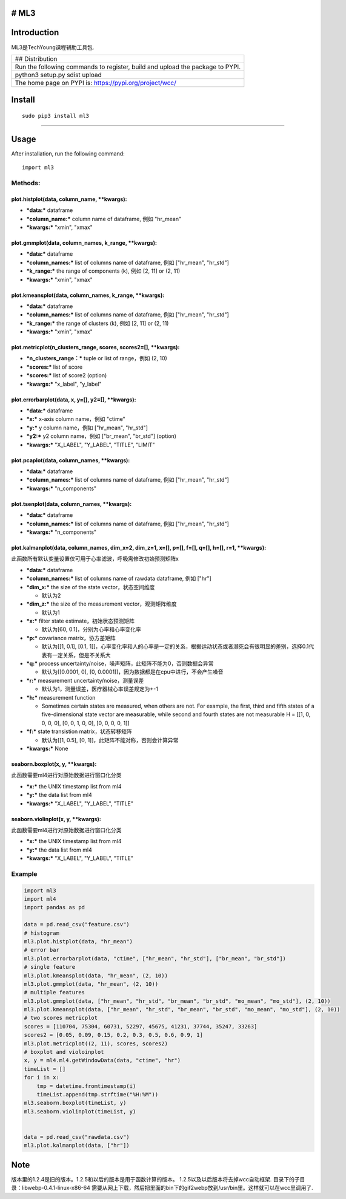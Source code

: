 # ML3
-----

Introduction
------------

ML3是TechYoung课程辅助工具包.

+-------------------------------+
| ## Distribution               |
+-------------------------------+
| Run the following commands to |
| register, build and upload    |
| the package to PYPI.          |
+-------------------------------+
| python3 setup.py sdist upload |
+-------------------------------+
| The home page on PYPI is:     |
| https://pypi.org/project/wcc/ |
+-------------------------------+

Install
-------

::

    sudo pip3 install ml3

--------------

Usage
-----

After installation, run the following command:

::

    import ml3

Methods:
~~~~~~~~

plot.histplot(data, column\_name, \*\*kwargs):
^^^^^^^^^^^^^^^^^^^^^^^^^^^^^^^^^^^^^^^^^^^^^^

-  ***data:*** dataframe

-  ***column\_name:*** column name of dataframe, 例如 "hr\_mean"

-  ***kwargs:*** "xmin", "xmax"

plot.gmmplot(data, column\_names, k\_range, \*\*kwargs):
^^^^^^^^^^^^^^^^^^^^^^^^^^^^^^^^^^^^^^^^^^^^^^^^^^^^^^^^

-  ***data:*** dataframe

-  ***column\_names:*** list of columns name of dataframe, 例如
   ["hr\_mean", "hr\_std"]

-  ***k\_range:*** the range of components (k), 例如 [2, 11] or (2, 11)

-  ***kwargs:*** "xmin", "xmax"

plot.kmeansplot(data, column\_names, k\_range, \*\*kwargs):
^^^^^^^^^^^^^^^^^^^^^^^^^^^^^^^^^^^^^^^^^^^^^^^^^^^^^^^^^^^

-  ***data:*** dataframe

-  ***column\_names:*** list of columns name of dataframe, 例如
   ["hr\_mean", "hr\_std"]

-  ***k\_range:*** the range of clusters (k), 例如 [2, 11] or (2, 11)

-  ***kwargs:*** "xmin", "xmax"

plot.metricplot(n\_clusters\_range, scores, scores2=[], \*\*kwargs):
^^^^^^^^^^^^^^^^^^^^^^^^^^^^^^^^^^^^^^^^^^^^^^^^^^^^^^^^^^^^^^^^^^^^

-  ***n\_clusters\_range：*** tuple or list of range，例如 (2, 10)

-  ***scores:*** list of score

-  ***scores:*** list of score2 (option)

-  ***kwargs:*** "x\_label", "y\_label"

plot.errorbarplot(data, x, y=[], y2=[], \*\*kwargs):
^^^^^^^^^^^^^^^^^^^^^^^^^^^^^^^^^^^^^^^^^^^^^^^^^^^^

-  ***data:*** dataframe

-  ***x:*** x-axis column name，例如 "ctime"

-  ***y:*** y column name，例如 ["hr\_mean", "hr\_std"]

-  ***y2:*** y2 column name，例如 ["br\_mean", "br\_std"] (option)

-  ***kwargs:*** "X\_LABEL", "Y\_LABEL", "TITLE", "LIMIT"

plot.pcaplot(data, column\_names, \*\*kwargs):
^^^^^^^^^^^^^^^^^^^^^^^^^^^^^^^^^^^^^^^^^^^^^^

-  ***data:*** dataframe

-  ***column\_names:*** list of columns name of dataframe, 例如
   ["hr\_mean", "hr\_std"]

-  ***kwargs:*** "n\_components"

plot.tsenplot(data, column\_names, \*\*kwargs):
^^^^^^^^^^^^^^^^^^^^^^^^^^^^^^^^^^^^^^^^^^^^^^^

-  ***data:*** dataframe

-  ***column\_names:*** list of columns name of dataframe, 例如
   ["hr\_mean", "hr\_std"]

-  ***kwargs:*** "n\_components"

plot.kalmanplot(data, column\_names, dim\_x=2, dim\_z=1, x=[], p=[], f=[], q=[], h=[], r=1, \*\*kwargs):
^^^^^^^^^^^^^^^^^^^^^^^^^^^^^^^^^^^^^^^^^^^^^^^^^^^^^^^^^^^^^^^^^^^^^^^^^^^^^^^^^^^^^^^^^^^^^^^^^^^^^^^^

此函数所有默认变量设置仅可用于心率滤波，呼吸需修改初始预测矩阵x

-  ***data:*** dataframe

-  ***column\_names:*** list of columns name of rawdata dataframe, 例如
   ["hr"]

-  ***dim\_x:*** the size of the state vector，状态空间维度

   -  默认为2

-  ***dim\_z:*** the size of the measurement vector，观测矩阵维度

   -  默认为1

-  ***x:*** filter state estimate，初始状态预测矩阵

   -  默认为[60, 0.1]，分别为心率和心率变化率

-  ***p:*** covariance matrix，协方差矩阵

   -  默认为[[1, 0.1], [0.1,
      1]]，心率变化率和人的心率是一定的关系，根据运动状态或者濒死会有很明显的差别，选择0.1代表有一定关系，但是不关系大

-  ***q:*** process
   uncertainty/noise，噪声矩阵，此矩阵不能为0，否则数据会异常

   -  默认为[[0.0001, 0], [0,
      0.0001]]，因为数据都是在cpu中进行，不会产生噪音

-  ***r:*** measurement uncertainty/noise，测量误差

   -  默认为1，测量误差，医疗器械心率误差规定为+-1

-  ***h:*** measurement function

   -  Sometimes certain states are measured, when others are not. For
      example, the first, third and fifth states of a five-dimensional
      state vector are measurable, while second and fourth states are
      not measurable H = [[1, 0, 0, 0, 0], [0, 0, 1, 0, 0], [0, 0, 0, 0,
      1]]

-  ***f:*** state transistion matrix，状态转移矩阵

   -  默认为[[1, 0.5], [0, 1]]，此矩阵不能对称，否则会计算异常

-  ***kwargs:*** None

seaborn.boxplot(x, y, \*\*kwargs):
^^^^^^^^^^^^^^^^^^^^^^^^^^^^^^^^^^

此函数需要ml4进行对原始数据进行窗口化分类

-  ***x:*** the UNIX timestamp list from ml4

-  ***y:*** the data list from ml4

-  ***kwargs:*** "X\_LABEL", "Y\_LABEL", "TITLE"

seaborn.violinplot(x, y, \*\*kwargs):
^^^^^^^^^^^^^^^^^^^^^^^^^^^^^^^^^^^^^

此函数需要ml4进行对原始数据进行窗口化分类

-  ***x:*** the UNIX timestamp list from ml4

-  ***y:*** the data list from ml4

-  ***kwargs:*** "X\_LABEL", "Y\_LABEL", "TITLE"

Example
~~~~~~~

.. code:: python

    import ml3
    import ml4
    import pandas as pd

    data = pd.read_csv("feature.csv")
    # histogram
    ml3.plot.histplot(data, "hr_mean")
    # error bar
    ml3.plot.errorbarplot(data, "ctime", ["hr_mean", "hr_std"], ["br_mean", "br_std"])
    # single feature
    ml3.plot.kmeansplot(data, "hr_mean", (2, 10))
    ml3.plot.gmmplot(data, "hr_mean", (2, 10))
    # multiple features
    ml3.plot.gmmplot(data, ["hr_mean", "hr_std", "br_mean", "br_std", "mo_mean", "mo_std"], (2, 10))
    ml3.plot.kmeansplot(data, ["hr_mean", "hr_std", "br_mean", "br_std", "mo_mean", "mo_std"], (2, 10))
    # two scores metricplot
    scores = [110704, 75304, 60731, 52297, 45675, 41231, 37744, 35247, 33263]
    scores2 = [0.05, 0.09, 0.15, 0.2, 0.3, 0.5, 0.6, 0.9, 1]
    ml3.plot.metricplot((2, 11), scores, scores2)
    # boxplot and violoinplot
    x, y = ml4.ml4.getWindowData(data, "ctime", "hr")
    timeList = []
    for i in x:
        tmp = datetime.fromtimestamp(i)
        timeList.append(tmp.strftime("%H:%M"))
    ml3.seaborn.boxplot(timeList, y)
    ml3.seaborn.violinplot(timeList, y)


    data = pd.read_csv("rawdata.csv")
    ml3.plot.kalmanplot(data, ["hr"])

Note
----

版本里的1.2.4是旧的版本。1.2.5和以后的版本是用于函数计算的版本。
1.2.5以及以后版本将去掉wcc自动框架.
目录下的子目录：libwebp-0.4.1-linux-x86-64
需要从网上下载，然后把里面的bin下的gif2webp放到/usr/bin里。这样就可以在wcc里调用了.
